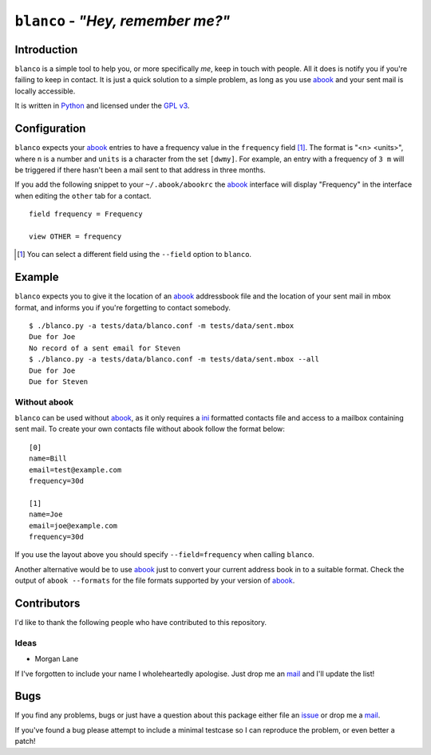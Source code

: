 ``blanco`` - *"Hey, remember me?"*
==================================

Introduction
------------

``blanco`` is a simple tool to help you, or more specifically *me*, keep in
touch with people.  All it does is notify you if you're failing to keep in
contact.  It is just a quick solution to a simple problem, as long as you use
abook_ and your sent mail is locally accessible.

It is written in Python_ and licensed under the `GPL v3`_.

Configuration
-------------

``blanco`` expects your abook_ entries to have a frequency value in the
``frequency`` field [#]_.  The format is "<n> <units>", where ``n`` is a number
and ``units`` is a character from the set ``[dwmy]``.  For example, an entry
with a frequency of ``3 m`` will be triggered if there hasn't been a mail sent
to that address in three months.

If you add the following snippet to your ``~/.abook/abookrc`` the abook_
interface will display "Frequency" in the interface when editing the ``other``
tab for a contact.

::

    field frequency = Frequency

    view OTHER = frequency

.. [#] You can select a different field using the ``--field`` option to
       ``blanco``.

Example
-------

``blanco`` expects you to give it the location of an abook_ addressbook file and
the location of your sent mail in mbox format, and informs you if you're
forgetting to contact somebody.

::

    $ ./blanco.py -a tests/data/blanco.conf -m tests/data/sent.mbox
    Due for Joe
    No record of a sent email for Steven
    $ ./blanco.py -a tests/data/blanco.conf -m tests/data/sent.mbox --all
    Due for Joe
    Due for Steven

Without abook
'''''''''''''

``blanco`` can be used without abook_, as it only requires a ini_ formatted
contacts file and access to a mailbox containing sent mail.  To create your own
contacts file without abook follow the format below::

    [0]
    name=Bill
    email=test@example.com
    frequency=30d

    [1]
    name=Joe
    email=joe@example.com
    frequency=30d

If you use the layout above you should specify ``--field=frequency`` when
calling ``blanco``.

Another alternative would be to use abook_ just to convert your current address
book in to a suitable format.  Check the output of ``abook --formats`` for the
file formats supported by your version of abook_.

Contributors
------------

I'd like to thank the following people who have contributed to this repository.

Ideas
'''''

* Morgan Lane

If I've forgotten to include your name I wholeheartedly apologise.  Just drop me
an mail_ and I'll update the list!

Bugs
----

If you find any problems, bugs or just have a question about this package either
file an issue_ or drop me a mail_.

If you've found a bug please attempt to include a minimal testcase so I can
reproduce the problem, or even better a patch!

.. _abook: http://abook.sourceforge.net/
.. _GPL v3: http://www.gnu.org/licenses/
.. _Python: http://www.python.org/
.. _mail: jnrowe@gmail.com
.. _issue: https://github.com/JNRowe/blanco/issues
.. _ini: http://www.cloanto.com/specs/ini/
